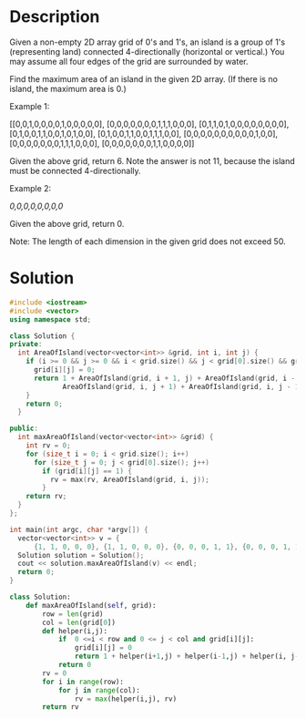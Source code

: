 * Description
Given a non-empty 2D array grid of 0's and 1's, an island is a group of 1's (representing land) connected 4-directionally (horizontal or vertical.) You may assume all four edges of the grid are surrounded by water.

Find the maximum area of an island in the given 2D array. (If there is no island, the maximum area is 0.)

Example 1:

[[0,0,1,0,0,0,0,1,0,0,0,0,0],
 [0,0,0,0,0,0,0,1,1,1,0,0,0],
 [0,1,1,0,1,0,0,0,0,0,0,0,0],
 [0,1,0,0,1,1,0,0,1,0,1,0,0],
 [0,1,0,0,1,1,0,0,1,1,1,0,0],
 [0,0,0,0,0,0,0,0,0,0,1,0,0],
 [0,0,0,0,0,0,0,1,1,1,0,0,0],
 [0,0,0,0,0,0,0,1,1,0,0,0,0]]

Given the above grid, return 6. Note the answer is not 11, because the island must be connected 4-directionally.

Example 2:

[[0,0,0,0,0,0,0,0]]

Given the above grid, return 0.

Note: The length of each dimension in the given grid does not exceed 50.
* Solution
#+BEGIN_SRC cpp
  #include <iostream>
  #include <vector>
  using namespace std;

  class Solution {
  private:
    int AreaOfIsland(vector<vector<int>> &grid, int i, int j) {
      if (i >= 0 && j >= 0 && i < grid.size() && j < grid[0].size() && grid[i][j] == 1) {
        grid[i][j] = 0;
        return 1 + AreaOfIsland(grid, i + 1, j) + AreaOfIsland(grid, i - 1, j) +
               AreaOfIsland(grid, i, j + 1) + AreaOfIsland(grid, i, j - 1);
      }
      return 0;
    }

  public:
    int maxAreaOfIsland(vector<vector<int>> &grid) {
      int rv = 0;
      for (size_t i = 0; i < grid.size(); i++)
        for (size_t j = 0; j < grid[0].size(); j++)
          if (grid[i][j] == 1) {
            rv = max(rv, AreaOfIsland(grid, i, j));
          }
      return rv;
    }
  };

  int main(int argc, char *argv[]) {
    vector<vector<int>> v = {
        {1, 1, 0, 0, 0}, {1, 1, 0, 0, 0}, {0, 0, 0, 1, 1}, {0, 0, 0, 1, 1}};
    Solution solution = Solution();
    cout << solution.maxAreaOfIsland(v) << endl;
    return 0;
  }
#+END_SRC

#+RESULTS:

#+begin_src python
class Solution:
    def maxAreaOfIsland(self, grid):
        row = len(grid)
        col = len(grid[0])
        def helper(i,j):
            if  0 <=i < row and 0 <= j < col and grid[i][j]:
                grid[i][j] = 0
                return 1 + helper(i+1,j) + helper(i-1,j) + helper(i, j-1) + helper(i, j+1)
            return 0
        rv = 0
        for i in range(row):
            for j in range(col):
                rv = max(helper(i,j), rv)
        return rv
#+end_src
